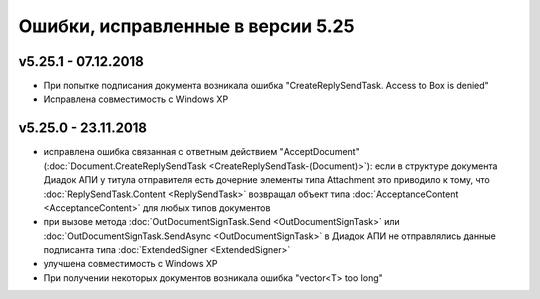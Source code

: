 ﻿Ошибки, исправленные в версии 5.25
==================================

v5.25.1 - 07.12.2018
--------------------

- При попытке подписания документа возникала ошибка "CreateReplySendTask. Access to Box is denied"
- Исправлена совместимость c Windows XP

v5.25.0 - 23.11.2018
--------------------

- исправлена ошибка связанная с ответным действием "AcceptDocument" (:doc:`Document.CreateReplySendTask <CreateReplySendTask-(Document)>`): если в структуре документа Диадок АПИ у титула отправителя есть дочерние элементы типа Attachment это приводило к тому, что :doc:`ReplySendTask.Content <ReplySendTask>` возвращал объект типа :doc:`AcceptanceContent <AcceptanceContent>` для любых типов документов
- при вызове метода :doc:`OutDocumentSignTask.Send <OutDocumentSignTask>` или :doc:`OutDocumentSignTask.SendAsync <OutDocumentSignTask>` в Диадок АПИ не отправлялись данные подписанта типа :doc:`ExtendedSigner <ExtendedSigner>`
- улучшена совместимость с Windows XP
- При получении некоторых документов возникала ошибка "vector<T> too long"
